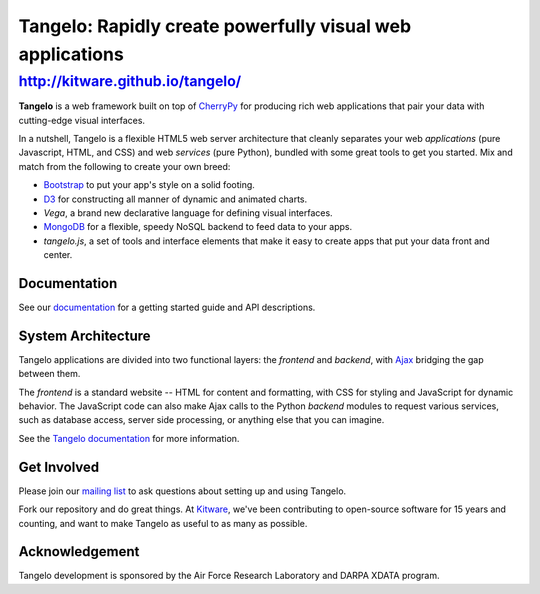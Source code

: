 ============================================================
 Tangelo: Rapidly create powerfully visual web applications
============================================================

http://kitware.github.io/tangelo/
---------------------------------

**Tangelo** is a web framework built on top of
`CherryPy <http://www.cherrypy.org/>`_ for producing rich web applications
that pair your data with cutting-edge visual interfaces.

In a nutshell, Tangelo is a flexible HTML5 web server architecture that cleanly separates
your web *applications* (pure Javascript, HTML, and CSS) and web *services*
(pure Python), bundled with some great tools to get you started. Mix and match
from the following to create your own breed:

* `Bootstrap <http://twitter.github.io/bootstrap/>`_ to put your app's style on a solid
  footing.
* `D3 <http://d3js.org>`_ for constructing all manner of dynamic and animated charts.
* *Vega*, a brand new declarative language for defining visual interfaces.
* `MongoDB <http://www.mongodb.org>`_ for a flexible, speedy NoSQL backend to feed
  data to your apps.
* *tangelo.js*, a set of tools and interface elements that make it easy to create
  apps that put your data front and center.

Documentation
=============

See our `documentation <http://tangelo.readthedocs.org/>`_ for a getting started guide
and API descriptions.

System Architecture
===================

Tangelo applications are divided into two functional layers: the *frontend*
and *backend*, with `Ajax <http://en.wikipedia.org/wiki/Ajax_(programming)>`_
bridging the gap between them.

The *frontend* is a standard website -- HTML for content and formatting, with
CSS for styling and JavaScript for dynamic behavior.  The JavaScript code can
also make Ajax calls to the Python *backend* modules to request various
services, such as database access, server side processing, or anything else that
you can imagine.

See the `Tangelo documentation <https://tangelo.readthedocs.org>`_ for more
information.

Get Involved
============

Please join our `mailing list <http://public.kitware.com/cgi-bin/mailman/listinfo/tangelo-users>`_
to ask questions about setting up and using Tangelo.

Fork our repository and do great things. At `Kitware <http://www.kitware.com>`_,
we've been contributing to open-source software for 15 years and counting, and
want to make Tangelo as useful to as many as possible.

Acknowledgement
===============

Tangelo development is sponsored by the Air Force Research Laboratory and DARPA XDATA program.
